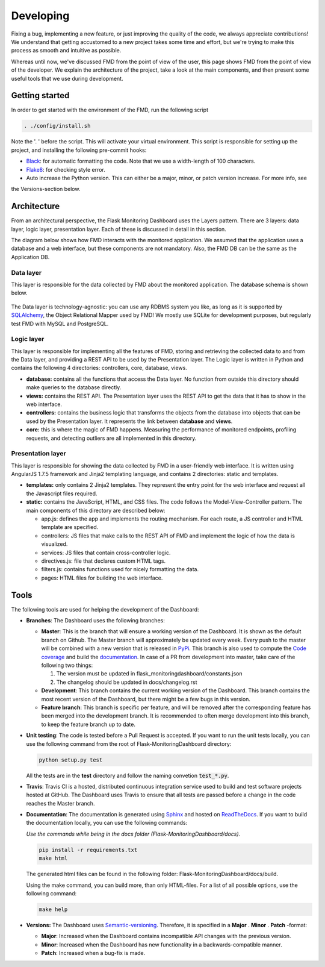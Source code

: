 Developing
==========
Fixing a bug, implementing a new feature, or just improving the quality of the
code, we always appreciate contributions! We understand that getting accustomed to a
new project takes some time and effort, but we're trying to make this process as smooth
and intuitive as possible.

Whereas until now, we've discussed FMD from the point of view of the user,
this page shows FMD from the point of view of the developer. We explain the
architecture of the project, take a look at the main components, and then
present some useful tools that we use during development.

Getting started
----------------
In order to get started with the environment of the FMD, run the following script

.. code-block:: bash

     . ./config/install.sh

Note the '. ' before the script. This will activate your virtual environment. This script is
responsible for setting up the project, and installing the following pre-commit hooks:

- `Black`_: for automatic formatting the code. Note that we use a width-length of 100 characters.
- `Flake8`_: for checking style error.
- Auto increase the Python version. This can either be a major, minor, or patch version increase. For more info, see
the Versions-section below.

Architecture
--------------

From an architectural perspective, the Flask Monitoring Dashboard uses the
Layers pattern. There are 3 layers: data layer, logic layer, presentation layer.
Each of these is discussed in detail in this section.

The diagram below shows how FMD interacts with the monitored application. We
assumed that the application uses a database and a web interface, but these
components are not mandatory. Also, the FMD DB can be the same as the Application
DB.

.. figure :: img/architecture.png
   :width: 100%

Data layer
~~~~~~~~~~~~

This layer is responsible for the data collected by FMD about the monitored
application. The database schema is shown below.

.. figure :: img/fmd_db.png
   :width: 100%

The Data layer is technology-agnostic: you can use any RDBMS system you like, as
long as it is supported by `SQLAlchemy`_, the Object Relational Mapper used
by FMD! We mostly use SQLite for development purposes, but regularly test FMD
with MySQL and PostgreSQL.

Logic layer
~~~~~~~~~~~~

This layer is responsible for implementing all the features of FMD, storing and
retrieving the collected data to and from the Data layer, and providing a REST
API to be used by the Presentation layer. The Logic layer is written in Python and
contains the following 4 directories: controllers, core, database, views.

- **database:** contains all the functions that access the Data layer.
  No function from outside this directory should make queries to the database
  directly.

- **views:** contains the REST API. The Presentation layer uses the REST API to
  get the data that it has to show in the web interface.

- **controllers:** contains the business logic that transforms the objects from
  the database into objects that can be used by the Presentation layer. It
  represents the link between **database** and **views**.

- **core:** this is where the magic of FMD happens. Measuring the performance of
  monitored endpoints, profiling requests, and detecting outliers are all
  implemented in this directory.

Presentation layer
~~~~~~~~~~~~~~~~~~~

This layer is responsible for showing the data collected by FMD in a user-friendly
web interface. It is written using AngularJS 1.7.5 framework and Jinja2 templating
language, and contains 2 directories: static and templates.

- **templates:** only contains 2 Jinja2 templates. They represent the entry point
  for the web interface and request all the Javascript files required.

- **static:** contains the JavaScript, HTML, and CSS files. The code follows
  the Model-View-Controller pattern. The main components of this directory
  are described below:

  - app.js: defines the app and implements the routing mechanism. For each route,
    a JS controller and HTML template are specified.
  - controllers: JS files that make calls to the REST API of FMD and implement
    the logic of how the data is visualized.
  - services: JS files that contain cross-controller logic.
  - directives.js: file that declares custom HTML tags.
  - filters.js: contains functions used for nicely formatting the data.
  - pages: HTML files for building the web interface.


Tools
--------------

The following tools are used for helping the development of the Dashboard:

- **Branches**: The Dashboard uses the following branches:

  - **Master**: This is the branch that will ensure a working version of the Dashboard. It is
    shown as the default branch on Github. The Master branch will approximately be updated every
    week. Every push to the master will be combined with a new version that is released in
    `PyPi <https://pypi.org/project/Flask-MonitoringDashboard>`_. This branch is also used to
    compute the `Code coverage`_ and build the documentation_. In case of a PR from development
    into master, take care of the following two things:

    1. The version must be updated in flask_monitoringdashboard/constants.json

    2. The changelog should be updated in docs/changelog.rst

    .. _`Code coverage`: https://codecov.io/gh/flask-dashboard/Flask-MonitoringDashboard

    .. _documentation: http://flask-monitoringdashboard.readthedocs.io

  - **Development**: This branch contains the current working version of the Dashboard. This branch
    contains the most recent version of the Dashboard, but there might be a few bugs in this version.

  - **Feature branch**: This branch is specific per feature, and will be removed after the
    corresponding feature has been merged into the development branch. It is recommended to often
    merge development into this branch, to keep the feature branch up to date.

- **Unit testing**: The code is tested before a Pull Request is accepted. If you want to run the unit
  tests locally, you can use the following command from the root of Flask-MonitoringDashboard
  directory:

  .. code-block:: python

     python setup.py test

  All the tests are in the **test** directory and follow the naming convetion
  :code:`test_*.py`.

- **Travis**: Travis CI is a hosted, distributed continuous integration service used to build
  and test software projects hosted at GitHub. The Dashboard uses Travis to ensure that all
  tests are passed before a change in the code reaches the Master branch.

- **Documentation**: The documentation is generated using Sphinx_ and hosted on ReadTheDocs_. If you
  want to build the documentation locally, you can use the following commands:

  *Use the commands while being in the docs folder (Flask-MonitoringDashboard/docs).*

  .. code-block:: bash

     pip install -r requirements.txt
     make html

  The generated html files can be found in the following folder: Flask-MonitoringDashboard/docs/build.

  Using the make command, you can build more, than only HTML-files. For a list of all possible options,
  use the following command:

  .. code-block:: bash

     make help

- **Versions:** The Dashboard uses `Semantic-versioning`_. Therefore, it is specified in a **Major** . **Minor** . **Patch** -format:

  - **Major**: Increased when the Dashboard contains incompatible API changes with the previous version.

  - **Minor**: Increased when the Dashboard has new functionality in a backwards-compatible manner.

  - **Patch**: Increased when a bug-fix is made.


.. _`Semantic-versioning`: https://semver.org/
.. _`SQLAlchemy`: https://www.sqlalchemy.org/
.. _Sphinx: www.sphinx-doc.org
.. _ReadTheDocs: http://flask-monitoringdashboard.readthedocs.io
.. _Black: https://github.com/psf/black
.. _Flake8: https://pypi.org/project/flake8
